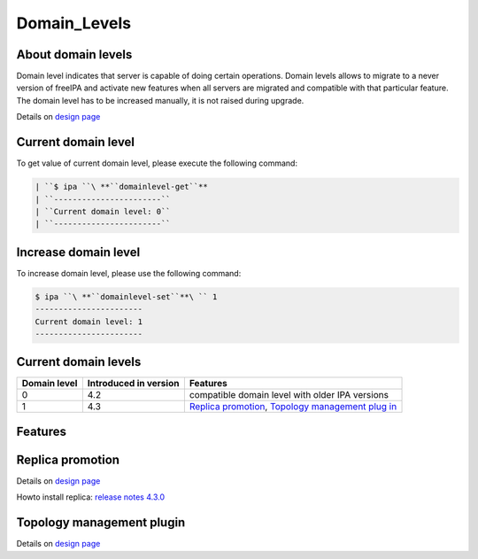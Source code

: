 Domain_Levels
=============



About domain levels
-------------------

Domain level indicates that server is capable of doing certain
operations. Domain levels allows to migrate to a never version of
freeIPA and activate new features when all servers are migrated and
compatible with that particular feature. The domain level has to be
increased manually, it is not raised during upgrade.

Details on `design page <V4/Domain_Levels>`__



Current domain level
----------------------------------------------------------------------------------------------

To get value of current domain level, please execute the following
command:

.. code-block:: text

    | ``$ ipa ``\ **``domainlevel-get``**
    | ``-----------------------``
    | ``Current domain level: 0``
    | ``-----------------------``



Increase domain level
----------------------------------------------------------------------------------------------

To increase domain level, please use the following command:

.. code-block:: text

    $ ipa ``\ **``domainlevel-set``**\ `` 1
    -----------------------
    Current domain level: 1
    -----------------------



Current domain levels
---------------------

+--------------+-----------------------+--------------------------+
| Domain level | Introduced in version | Features                 |
+==============+=======================+==========================+
| 0            | 4.2                   | compatible domain level  |
|              |                       | with older IPA versions  |
+--------------+-----------------------+--------------------------+
| 1            | 4.3                   | `Replica                 |
|              |                       | promotion <Domain_Level  |
|              |                       | s#Replica_promotion>`__, |
|              |                       | `Topology management     |
|              |                       | plug                     |
|              |                       | in <Domain_Levels#Topolo |
|              |                       | gy_management_plugin>`__ |
+--------------+-----------------------+--------------------------+

Features
--------



Replica promotion
----------------------------------------------------------------------------------------------

Details on `design page <V4/Replica_Promotion>`__

Howto install replica: `release notes
4.3.0 <Releases/4.3.0#Replica_installation>`__



Topology management plugin
----------------------------------------------------------------------------------------------

Details on `design page <V4/Manage_replication_topology>`__